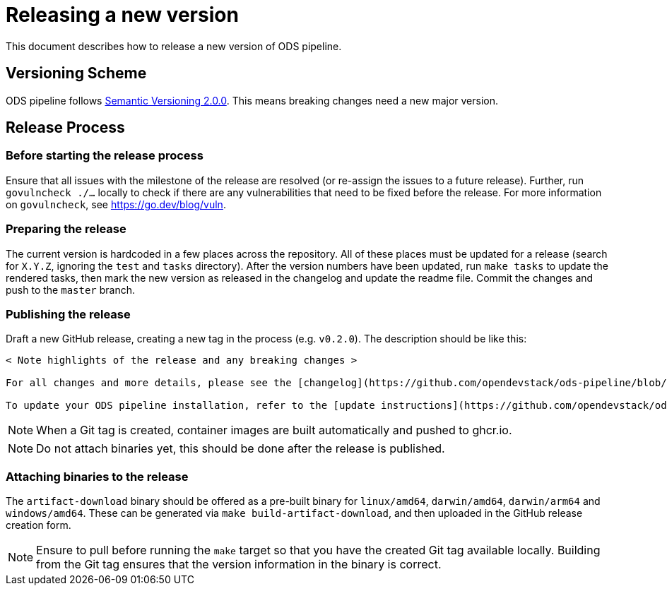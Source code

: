 = Releasing a new version

This document describes how to release a new version of ODS pipeline.

== Versioning Scheme

ODS pipeline follows https://semver.org[Semantic Versioning 2.0.0]. This means breaking changes need a new major version.

== Release Process

=== Before starting the release process

Ensure that all issues with the milestone of the release are resolved (or re-assign the issues to a future release). Further, run `govulncheck ./...` locally to check if there are any vulnerabilities that need to be fixed before the release. For more information on `govulncheck`, see https://go.dev/blog/vuln.

=== Preparing the release
The current version is hardcoded in a few places across the repository. All of these places must be updated for a release (search for `X.Y.Z`, ignoring the `test` and `tasks` directory). After the version numbers have been updated, run `make tasks` to update the rendered tasks, then mark the new version as released in the changelog and update the readme file. Commit the changes and push to the `master` branch.

=== Publishing the release
Draft a new GitHub release, creating a new tag in the process (e.g. `v0.2.0`). The description should be like this:

[source]
----
< Note highlights of the release and any breaking changes >

For all changes and more details, please see the [changelog](https://github.com/opendevstack/ods-pipeline/blob/master/CHANGELOG.md#< Add anchor of the released version>).

To update your ODS pipeline installation, refer to the [update instructions](https://github.com/opendevstack/ods-pipeline/blob/master/docs/installation.adoc#updating).
----

NOTE: When a Git tag is created, container images are built automatically and pushed to ghcr.io.

NOTE: Do not attach binaries yet, this should be done after the release is published.

=== Attaching binaries to the release
The `artifact-download` binary should be offered as a pre-built binary for `linux/amd64`, `darwin/amd64`, `darwin/arm64` and `windows/amd64`. These can be generated via `make build-artifact-download`, and then uploaded in the GitHub release creation form.

NOTE: Ensure to pull before running the `make` target so that you have the created Git tag available locally. Building from the Git tag ensures that the version information in the binary is correct.

